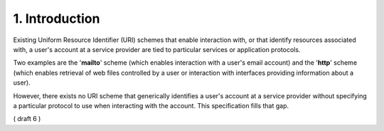 1.  Introduction
========================

Existing Uniform Resource Identifier (URI) schemes that enable interaction with, 
or that identify resources associated with, 
a user's account at a service provider are tied to particular services or application protocols.  

Two examples are the '**mailto**' scheme 
(which enables interaction with a user's email account) 
and the '**http**' scheme 
(which enables retrieval of web files controlled by a user 
or interaction with interfaces providing information about a user).  

However, 
there exists no URI scheme that generically identifies a user's account 
at a service provider without specifying a particular protocol 
to use when interacting with the account.  
This specification fills that gap.

( draft 6 )

